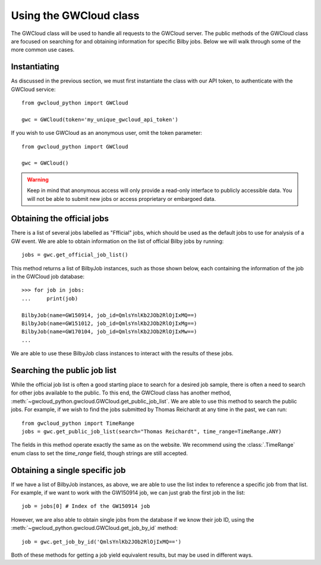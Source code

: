 Using the GWCloud class
=======================

The GWCloud class will be used to handle all requests to the GWCloud server.
The public methods of the GWCloud class are focused on searching for and obtaining information for specific Bilby jobs.
Below we will walk through some of the more common use cases.

Instantiating
-------------

As discussed in the previous section, we must first instantiate the class with our API token, to authenticate with the GWCloud service:

::

    from gwcloud_python import GWCloud

    gwc = GWCloud(token='my_unique_gwcloud_api_token')

If you wish to use GWCloud as an anonymous user, omit the token parameter:

::

    from gwcloud_python import GWCloud

    gwc = GWCloud()

.. warning::
    Keep in mind that anonymous access will only provide a read-only interface to publicly accessible data. You will not be able to submit new jobs or access proprietary or embargoed data.


Obtaining the official jobs
----------------------------

There is a list of several jobs labelled as "Ffficial" jobs, which should be used as the default jobs to use for analysis of a GW event.
We are able to obtain information on the list of official Bilby jobs by running:

::

    jobs = gwc.get_official_job_list()

This method returns a list of BilbyJob instances, such as those shown below, each containing the information of the job in the GWCloud job database:

::

    >>> for job in jobs:
    ...     print(job)

    BilbyJob(name=GW150914, job_id=QmlsYnlKb2JOb2RlOjIxMQ==)
    BilbyJob(name=GW151012, job_id=QmlsYnlKb2JOb2RlOjIxMg==)
    BilbyJob(name=GW170104, job_id=QmlsYnlKb2JOb2RlOjIxMw==)
    ...

We are able to use these BilbyJob class instances to interact with the results of these jobs.

Searching the public job list
-----------------------------

While the official job list is often a good starting place to search for a desired job sample, there is often a need to search for other jobs available to the public.
To this end, the GWCloud class has another method, :meth:`~gwcloud_python.gwcloud.GWCloud.get_public_job_list`.
We are able to use this method to search the public jobs. For example, if we wish to find the jobs submitted by Thomas Reichardt at any time in the past, we can run:

::

    from gwcloud_python import TimeRange
    jobs = gwc.get_public_job_list(search="Thomas Reichardt", time_range=TimeRange.ANY)

The fields in this method operate exactly the same as on the website. We recommend using the :class:`.TimeRange` enum class to set the `time_range` field, though strings are still accepted.

Obtaining a single specific job
-------------------------------

If we have a list of BilbyJob instances, as above, we are able to use the list index to reference a specific job from that list.
For example, if we want to work with the GW150914 job, we can just grab the first job in the list:

::

    job = jobs[0] # Index of the GW150914 job

However, we are also able to obtain single jobs from the database if we know their job ID, using the :meth:`~gwcloud_python.gwcloud.GWCloud.get_job_by_id` method:

::

    job = gwc.get_job_by_id('QmlsYnlKb2JOb2RlOjIxMQ==')

Both of these methods for getting a job yield equivalent results, but may be used in different ways.